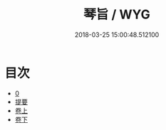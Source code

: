#+TITLE: 琴旨 / WYG
#+DATE: 2018-03-25 15:00:48.512100
* 目次
 - [[file:KR1i0022_000.txt::000-1b][0]]
 - [[file:KR1i0022_000.txt::000-13b][提要]]
 - [[file:KR1i0022_001.txt::001-1a][卷上]]
 - [[file:KR1i0022_002.txt::002-1a][卷下]]
